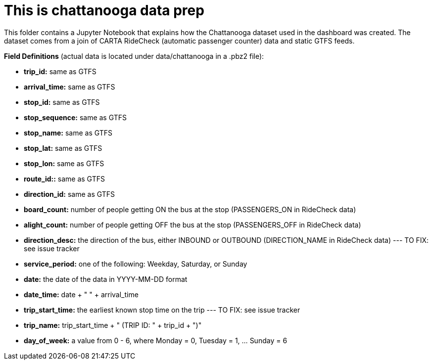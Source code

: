 = This is chattanooga data prep

This folder contains a Jupyter Notebook that explains how the Chattanooga dataset used in the dashboard was created. The dataset comes from a join of CARTA RideCheck (automatic passenger counter) data and static GTFS feeds.


*Field Definitions* (actual data is located under data/chattanooga in a .pbz2 file):

- *trip_id:* same as GTFS
- *arrival_time:* same as GTFS
- *stop_id:* same as GTFS
- *stop_sequence:* same as GTFS
- *stop_name:* same as GTFS
- *stop_lat:* same as GTFS
- *stop_lon:* same as GTFS
- *route_id::* same as GTFS
- *direction_id:* same as GTFS
- *board_count:* number of people getting ON the bus at the stop (PASSENGERS_ON in RideCheck data)
- *alight_count:* number of people getting OFF the bus at the stop (PASSENGERS_OFF in RideCheck data)
- *direction_desc:* the direction of the bus, either INBOUND or OUTBOUND (DIRECTION_NAME in RideCheck data)
--- TO FIX: see issue tracker
- *service_period:* one of the following: Weekday, Saturday, or Sunday
- *date:* the date of the data in YYYY-MM-DD format
- *date_time:* date + " " + arrival_time
- *trip_start_time:* the earliest known stop time on the trip
--- TO FIX: see issue tracker
- *trip_name:* trip_start_time + " (TRIP ID: " + trip_id + ")"
- *day_of_week:* a value from 0 - 6, where Monday = 0, Tuesday = 1, ... Sunday = 6
